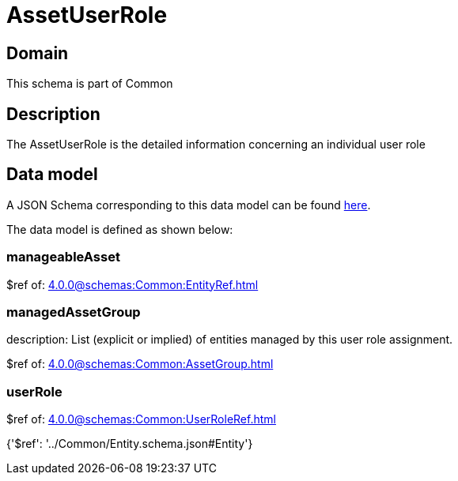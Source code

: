 = AssetUserRole

[#domain]
== Domain

This schema is part of Common

[#description]
== Description

The AssetUserRole is the detailed information concerning an individual user role


[#data_model]
== Data model

A JSON Schema corresponding to this data model can be found https://tmforum.org[here].

The data model is defined as shown below:


=== manageableAsset
$ref of: xref:4.0.0@schemas:Common:EntityRef.adoc[]


=== managedAssetGroup
description: List (explicit or implied) of entities managed by this user role assignment.

$ref of: xref:4.0.0@schemas:Common:AssetGroup.adoc[]


=== userRole
$ref of: xref:4.0.0@schemas:Common:UserRoleRef.adoc[]


{&#x27;$ref&#x27;: &#x27;../Common/Entity.schema.json#Entity&#x27;}